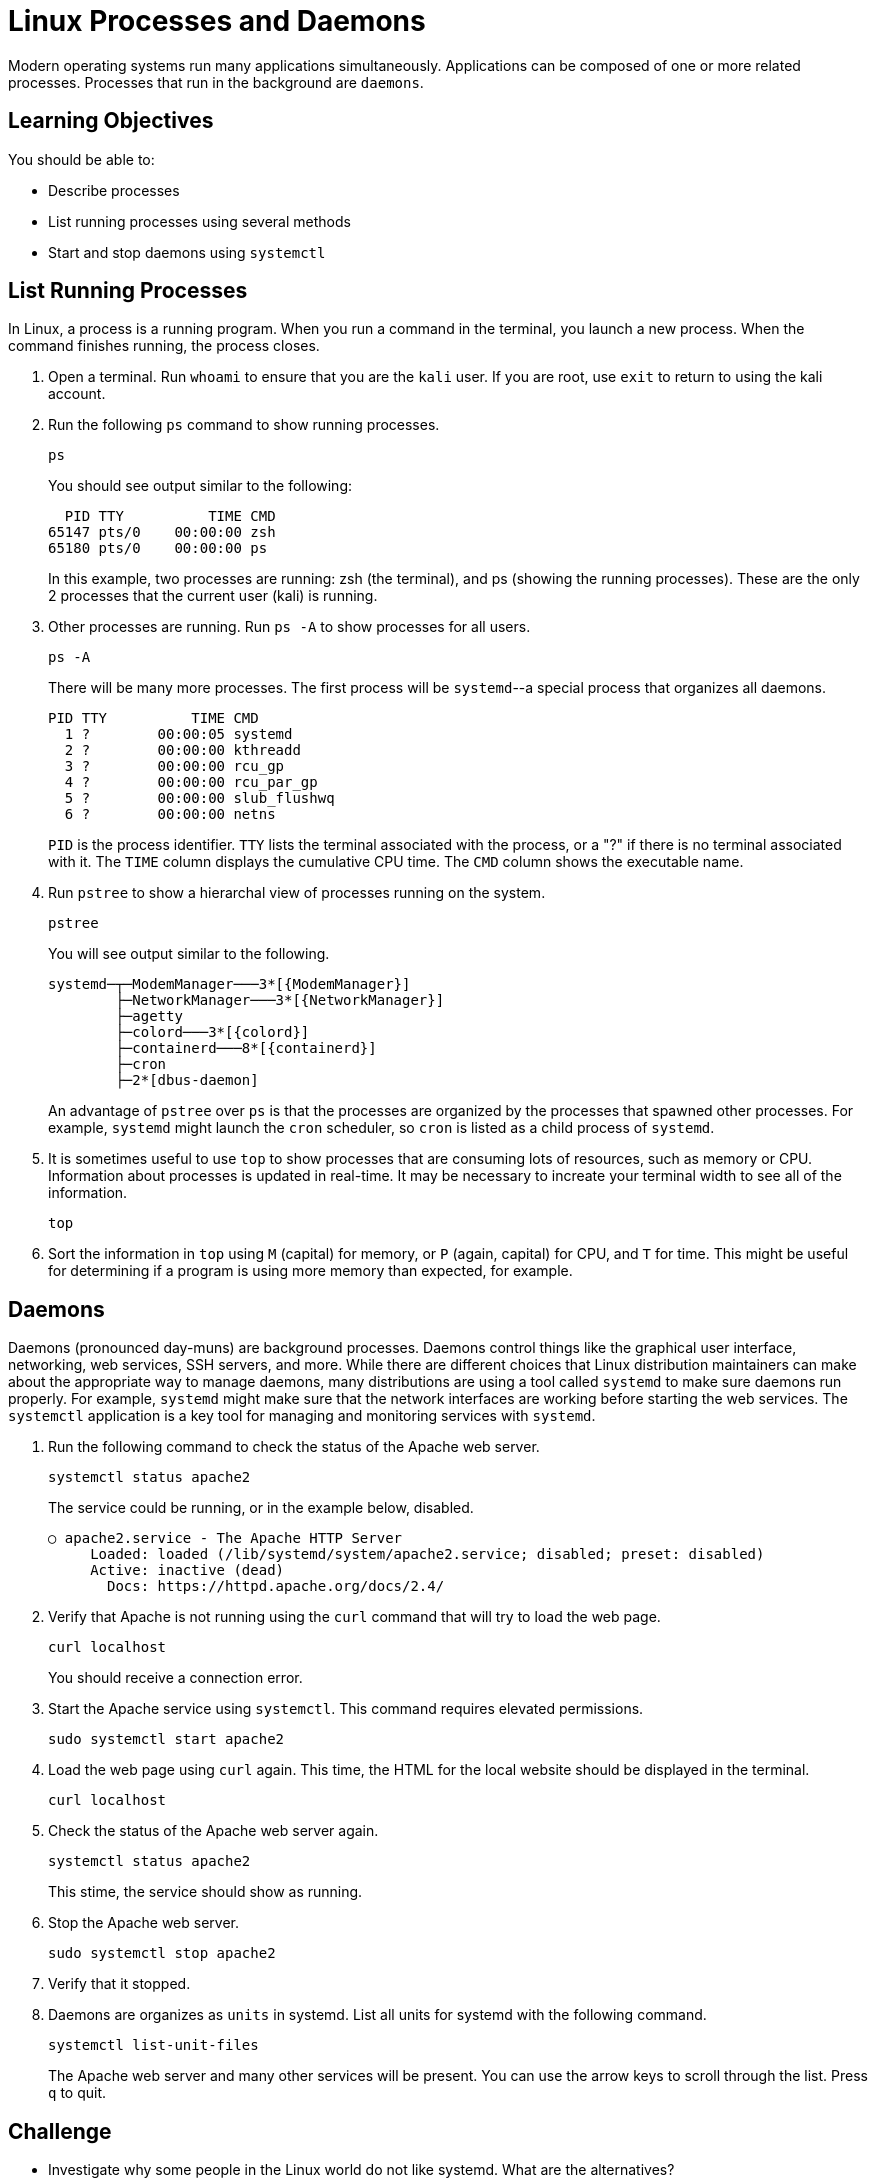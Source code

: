 = Linux Processes and Daemons

Modern operating systems run many applications simultaneously. Applications can be composed of one or more related processes. Processes that run in the background are `daemons`.

== Learning Objectives

You should be able to:

* Describe processes
* List running processes using several methods
* Start and stop daemons using `systemctl`

== List Running Processes

In Linux, a process is a running program. When you run a command in the terminal, you launch a new process. When the command finishes running, the process closes.

. Open a terminal. Run `whoami` to ensure that you are the `kali` user. If you are root, use `exit` to return to using the kali account.
. Run the following `ps` command to show running processes.
+
[source,shell]
----
ps
----
+
You should see output similar to the following:
+
```
  PID TTY          TIME CMD
65147 pts/0    00:00:00 zsh
65180 pts/0    00:00:00 ps
```
+
In this example, two processes are running: zsh (the terminal), and ps (showing the running processes). These are the only 2 processes that the current user (kali) is running.
. Other processes are running. Run `ps -A` to show processes for all users.
+
[source,shell]
----
ps -A
----
+
There will be many more processes. The first process will be `systemd`--a special process that organizes all daemons.
+
```
PID TTY          TIME CMD
  1 ?        00:00:05 systemd
  2 ?        00:00:00 kthreadd
  3 ?        00:00:00 rcu_gp
  4 ?        00:00:00 rcu_par_gp
  5 ?        00:00:00 slub_flushwq
  6 ?        00:00:00 netns
```
+
`PID` is the process identifier. `TTY` lists the terminal associated with the process, or a "?" if there is no terminal associated with it. The `TIME` column displays the cumulative CPU time. The `CMD` column shows the executable name.
. Run `pstree` to show a hierarchal view of processes running on the system.
+
[source,shell]
----
pstree
----
+
You will see output similar to the following.
+
```
systemd─┬─ModemManager───3*[{ModemManager}]
        ├─NetworkManager───3*[{NetworkManager}]
        ├─agetty
        ├─colord───3*[{colord}]
        ├─containerd───8*[{containerd}]
        ├─cron
        ├─2*[dbus-daemon]
```
+
An advantage of `pstree` over `ps` is that the processes are organized by the processes that spawned other processes. For example, `systemd` might launch the `cron` scheduler, so `cron` is listed as a child process of `systemd`.
. It is sometimes useful to use `top` to show processes that are consuming lots of resources, such as memory or CPU. Information about processes is updated in real-time. It may be necessary to increate your terminal width to see all of the information.
+
[source,shell]
----
top
----
. Sort the information in `top` using `M` (capital) for memory, or `P` (again, capital) for CPU, and `T` for time. This might be useful for determining if a program is using more memory than expected, for example.

== Daemons

Daemons (pronounced day-muns) are background processes. Daemons control things like the graphical user interface, networking, web services, SSH servers, and more. While there are different choices that Linux distribution maintainers can make about the appropriate way to manage daemons, many distributions are using a tool called `systemd` to make sure daemons run properly. For example, `systemd` might make sure that the network interfaces are working before starting the web services. The `systemctl` application is a key tool for managing and monitoring services with `systemd`.

. Run the following command to check the status of the Apache web server.
+
[source,shell]
----
systemctl status apache2
----
+
The service could be running, or in the example below, disabled.
+
```
○ apache2.service - The Apache HTTP Server
     Loaded: loaded (/lib/systemd/system/apache2.service; disabled; preset: disabled)
     Active: inactive (dead)
       Docs: https://httpd.apache.org/docs/2.4/
```
. Verify that Apache is not running using the `curl` command that will try to load the web page.
+
[source,shell]
----
curl localhost
----
+
You should receive a connection error.
. Start the Apache service using `systemctl`. This command requires elevated permissions.
+
[source,shell]
----
sudo systemctl start apache2
----
. Load the web page using `curl` again. This time, the HTML for the local website should be displayed in the terminal.
+
[source,shell]
----
curl localhost
----
. Check the status of the Apache web server again.
+
[source,shell]
----
systemctl status apache2
----
+
This stime, the service should show as running.
. Stop the Apache web server.
+
[source,shell]
----
sudo systemctl stop apache2
----
. Verify that it stopped.
. Daemons are organizes as `units` in systemd. List all units for systemd with the following command.
+
[source,shell]
----
systemctl list-unit-files
----
+
The Apache web server and many other services will be present. You can use the arrow keys to scroll through the list. Press `q` to quit.

== Challenge

* Investigate why some people in the Linux world do not like systemd. What are the alternatives?
* Search online for a few services that you do not recognize to find out what they do.

== Reflection

* Should administrators be able to explain what *all* of the daemons are doing on a computer? How would they know what is appropriate?
